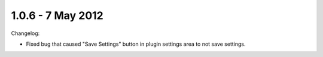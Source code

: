 1.0.6 - 7 May 2012
==================

Changelog:


*   Fixed bug that caused "Save Settings" button in plugin settings area to not save settings.
